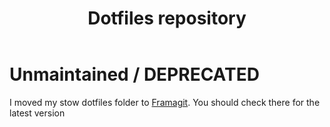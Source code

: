 #+TITLE: Dotfiles repository

* Unmaintained / DEPRECATED
I moved my stow dotfiles folder to [[https://framagit.org/gagbo/dotfiles][Framagit]]. You should check there for the latest version
